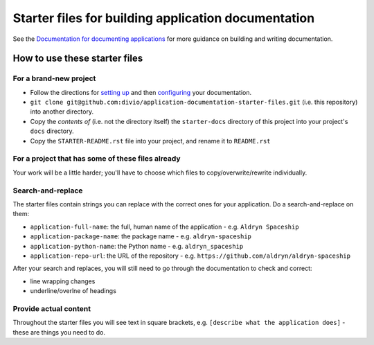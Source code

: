 ####################################################
Starter files for building application documentation
####################################################


See the `Documentation for documenting applications
<http://application-documentation.readthedocs.org>`_ for more guidance on building and writing
documentation.


******************************
How to use these starter files
******************************

For a brand-new project
=======================

* Follow the directions for `setting up <http://application-documentation.readthedocs.org>`_ and
  then `configuring <http://application-documentation.readthedocs.org>`_ your documentation.

* ``git clone git@github.com:divio/application-documentation-starter-files.git`` (i.e. this
  repository) into another directory.

* Copy the *contents of* (i.e. not the directory itself) the ``starter-docs`` directory of this
  project into your project's ``docs`` directory.

* Copy the ``STARTER-README.rst`` file into your project, and rename it to ``README.rst``


For a project that has some of these files already
==================================================

Your work will be a little harder; you'll have to choose which files to copy/overwrite/rewrite
individually.


Search-and-replace
==================

The starter files contain strings you can replace with the correct ones for your application. Do a
search-and-replace on them:

* ``application-full-name``: the full, human name of the application - e.g. ``Aldryn Spaceship``
* ``application-package-name``: the package name - e.g. ``aldryn-spaceship``
* ``application-python-name``: the Python name - e.g. ``aldryn_spaceship``
* ``application-repo-url``: the URL of the repository - e.g.
  ``https://github.com/aldryn/aldryn-spaceship``

After your search and replaces, you will still need to go through the documentation to check and
correct:

* line wrapping changes
* underline/overlne of headings


Provide actual content
======================

Throughout the starter files you will see text in square brackets, e.g. ``[describe what the
application does]`` - these are things you need to do.
